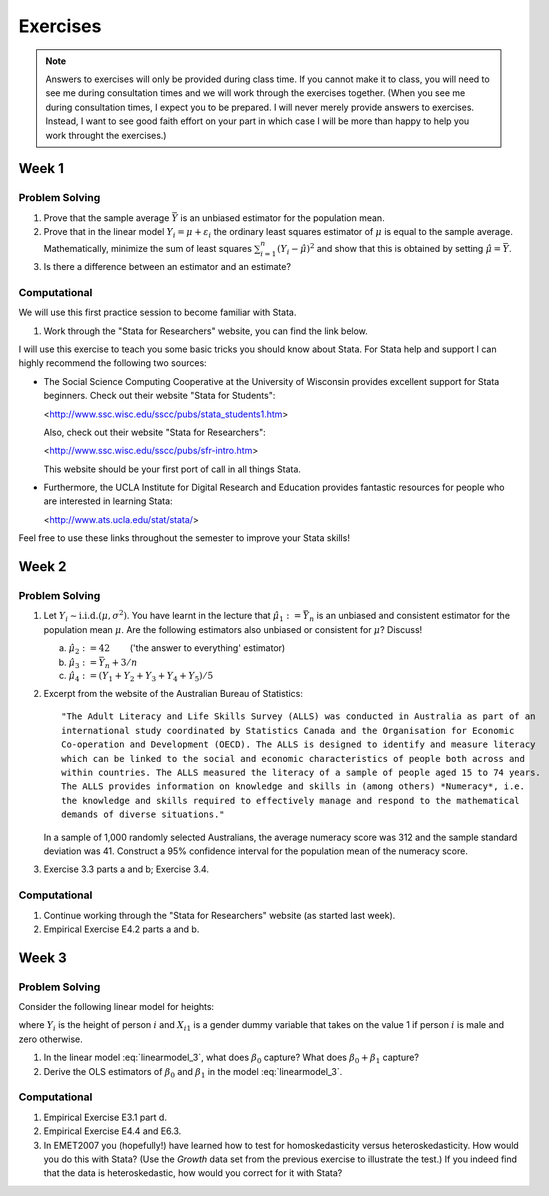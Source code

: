 Exercises
***************

.. note:: 
   
    Answers to exercises will only be provided during class time. If you cannot make it to class,
    you will need to see me during consultation times and we will work through the exercises
    together. (When you see me during consultation times, I expect you to be prepared. I will never
    merely provide answers to exercises. Instead, I want to see good faith effort on your part in
    which case I will be more than happy to help you work throught the exercises.) 

Week 1
=======

Problem Solving
--------------------

#) Prove that the sample average :math:`\bar{Y}` is an unbiased estimator for the population mean.    

#) Prove that in the linear model :math:`Y_i = \mu + \varepsilon_i` the ordinary least squares
   estimator of :math:`\mu` is equal to the sample average. Mathematically, minimize the sum of
   least squares :math:`\sum_{i=1}^n (Y_i - \hat{\mu})^2` and show that this is obtained by setting
   :math:`\hat{\mu} = \bar{Y}`.

#) Is there a difference between an estimator and an estimate?


Computational
--------------------

We will use this first practice session to become familiar with Stata. 

#)  Work through the "Stata for Researchers" website, you can find the link below.

I will use this exercise to teach you some basic tricks you should know about Stata. For Stata help
and support I can highly recommend the following two sources:


*   The Social Science Computing Cooperative at the University of Wisconsin provides excellent
    support for Stata beginners. Check out their website "Stata for Students":
        
    <http://www.ssc.wisc.edu/sscc/pubs/stata_students1.htm>

    Also, check out their website "Stata for Researchers":
        
    <http://www.ssc.wisc.edu/sscc/pubs/sfr-intro.htm>

    This website should be your first port of call in all things Stata.

*   Furthermore, the UCLA Institute for Digital Research and Education provides fantastic resources
    for people who are interested in learning Stata:

    <http://www.ats.ucla.edu/stat/stata/>

Feel free to use these links throughout the semester to improve your Stata skills!


Week 2
=======

Problem Solving
--------------------

#) Let :math:`Y_i \sim \text{i.i.d.}(\mu, \sigma^2)`. You have learnt in the lecture that 
   :math:`\hat{\mu}_1 := \bar{Y}_n` is an unbiased and consistent estimator for the
   population mean :math:`\mu`. Are the following estimators also unbiased or consistent for
   :math:`\mu`? Discuss!

   a)   :math:`\hat{\mu}_2 := 42 \qquad`       ('the answer to everything' estimator) 

   b)   :math:`\hat{\mu}_3 := \bar{Y}_n + 3/n`   

   c)   :math:`\hat{\mu}_4 := (Y_1 + Y_2 + Y_3 + Y_4 + Y_5)/5`   

#) Excerpt from the website of the Australian Bureau of Statistics::

        "The Adult Literacy and Life Skills Survey (ALLS) was conducted in Australia as part of an
        international study coordinated by Statistics Canada and the Organisation for Economic
        Co-operation and Development (OECD). The ALLS is designed to identify and measure literacy
        which can be linked to the social and economic characteristics of people both across and
        within countries. The ALLS measured the literacy of a sample of people aged 15 to 74 years.
        The ALLS provides information on knowledge and skills in (among others) *Numeracy*, i.e.
        the knowledge and skills required to effectively manage and respond to the mathematical
        demands of diverse situations."

   In a sample of 1,000 randomly selected Australians, the average numeracy score was 312 and the
   sample standard deviation was 41. Construct a 95% confidence interval for the population mean of
   the numeracy score.

#) Exercise 3.3 parts a and b; Exercise 3.4.

Computational
--------------------

#)  Continue working through the "Stata for Researchers" website (as started last week).

#)  Empirical Exercise E4.2 parts a and b.





Week 3
=======

Problem Solving
--------------------

Consider the following linear model for heights:

.. math::
    Y_i = \beta_0 + \beta_1 X_{i1} + u_i,
    :label: linearmodel_3

where :math:`Y_i` is the height of person :math:`i` and :math:`X_{i1}` is a gender dummy variable
that takes on the value 1 if person :math:`i` is male and zero otherwise.

#) In the linear model :eq:`linearmodel_3`, what does :math:`\beta_0` capture? What does
   :math:`\beta_0 + \beta_1` capture?  

#) Derive the OLS estimators of :math:`\beta_0` and :math:`\beta_1` in the model
   :eq:`linearmodel_3`.  





Computational
--------------------

#)  Empirical Exercise E3.1 part d.

#)  Empirical Exercise E4.4 and E6.3. 

#)  In EMET2007 you (hopefully!) have learned how to test for homoskedasticity versus
    heteroskedasticity. How would you do this with Stata? (Use the `Growth` data set from the
    previous exercise to illustrate the test.) If you indeed find that the data is heteroskedastic,
    how would you correct for it with Stata?
